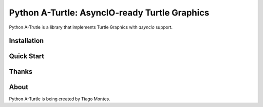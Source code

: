 Python A-Turtle: AsyncIO-ready Turtle Graphics
==============================================

Python A-Trutle is a library that implements Turtle Graphics with `asyncio` support.

.. todo::

   Complete welcome text.


Installation
------------

.. todo::

   Write installation section.


Quick Start
-----------

.. todo::

   Write quick start section.


Thanks
------

.. marker-start-thanks-dont-remove

.. todo::

   Write thanks section, if applicable.

.. marker-end-thanks-dont-remove



About
-----

.. marker-start-about-dont-remove

.. todo::

   Review sentence tense.

Python A-Turtle is being created by Tiago Montes.

.. marker-end-about-dont-remove

